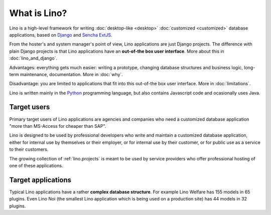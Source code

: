 =============
What is Lino?
=============

Lino is a high-level framework for writing :doc:`desktop-like
<desktop>` :doc:`customized <customized>` database applications, based
on `Django <https://www.djangoproject.com/>`_ and `Sencha ExtJS
<http://www.sencha.com/products/extjs/>`_.

From the hoster's and system manager's point of view, Lino
applications are just Django projects.  The difference with plain
Django projects is that Lino applications have an **out-of-the box
user interface**.  More about this in :doc:`lino_and_django`.

Advantages: everything gets much easier: writing a prototype, changing
database structures and business logic, long-term maintenance,
documentation.  More in :doc:`why`.

Disadvantage: you are limited to applications that fit into this
out-of-the box user interface.  More in :doc:`limitations`.

Lino is written mainly in the `Python <https://www.python.org/>`_
programming language, but also contains Javascript code and
ocasionally uses Java.


Target users
============

Primary target users of Lino applications are agencies and companies
who need a customized database application "more than MS-Access for
cheaper than SAP".

Lino is designed to be used by professional developers who write and
maintain a customized database application, either for internal use by
themselves or their employer, or for internal use by their customer,
or for public use as a service to their customers.

The growing collection of :ref:`lino.projects` is meant to be used by
service providers who offer professional hosting of one of these
applications.


Target applications
===================

Typical Lino applications have a rather **complex database
structure**.  For example Lino Welfare has 155 models in 65 plugins.
Even Lino Noi (the smallest Lino application which is being used on a
production site) has 44 models in 32 plugins.

